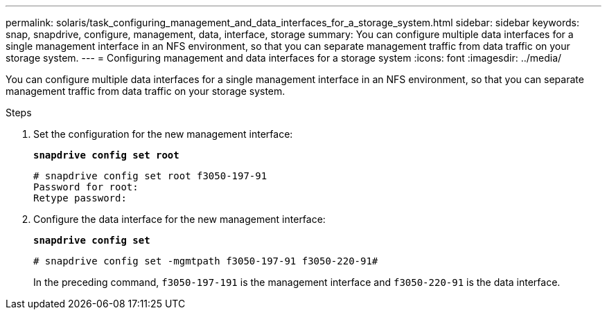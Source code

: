 ---
permalink: solaris/task_configuring_management_and_data_interfaces_for_a_storage_system.html
sidebar: sidebar
keywords: snap, snapdrive, configure, management, data, interface, storage
summary: You can configure multiple data interfaces for a single management interface in an NFS environment, so that you can separate management traffic from data traffic on your storage system.
---
= Configuring management and data interfaces for a storage system
:icons: font
:imagesdir: ../media/

[.lead]
You can configure multiple data interfaces for a single management interface in an NFS environment, so that you can separate management traffic from data traffic on your storage system.

.Steps

. Set the configuration for the new management interface:
+
`*snapdrive config set root*`
+
----
# snapdrive config set root f3050-197-91
Password for root:
Retype password:
----

. Configure the data interface for the new management interface:
+
`*snapdrive config set*`
+
----
# snapdrive config set -mgmtpath f3050-197-91 f3050-220-91#
----
+
In the preceding command, `f3050-197-191` is the management interface and `f3050-220-91` is the data interface.
